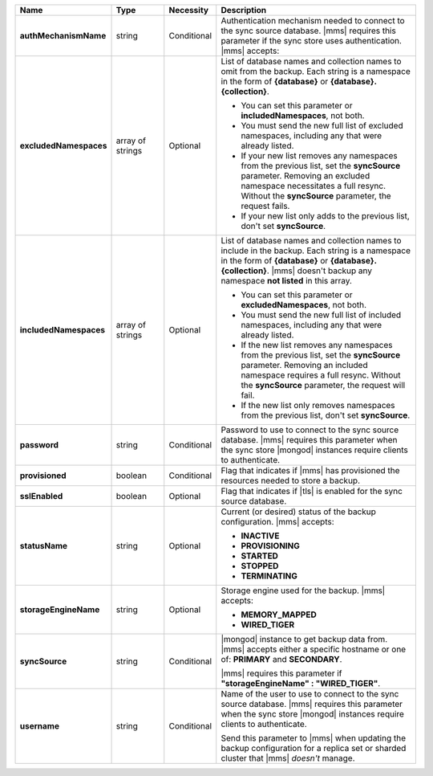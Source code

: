 .. list-table::
   :widths: 20 14 11 55
   :header-rows: 1
   :stub-columns: 1

   * - Name
     - Type
     - Necessity
     - Description

   * - authMechanismName
     - string
     - Conditional
     - Authentication mechanism needed to connect to the sync source
       database. |mms| requires this parameter if the sync store uses authentication. |mms| accepts:

       .. include:: /includes/api/lists/authMechanismName-values.rst

   * - excludedNamespaces
     - array of strings
     - Optional
     - List of database names and collection names to omit from the
       backup. Each string is a namespace in the form of **{database}**
       or **{database}.{collection}**.

       - You can set this parameter or **includedNamespaces**, not
         both.

       - You must send the new full list of excluded namespaces,
         including any that were already listed.

       - If your new list removes any namespaces from the previous
         list, set the **syncSource** parameter. Removing an excluded
         namespace necessitates a full resync. Without the
         **syncSource** parameter, the request fails.

       - If your new list only adds to the previous list, don't set
         **syncSource**.

   * - includedNamespaces
     - array of strings
     - Optional
     - List of database names and collection names to include in the
       backup. Each string is a namespace in the form of **{database}**
       or **{database}.{collection}**. |mms| doesn't backup any
       namespace **not listed** in this array.

       - You can set this parameter or **excludedNamespaces**, not
         both.

       - You must send the new full list of included namespaces,
         including any that were already listed.

       - If the new list removes any namespaces from the previous list,
         set the **syncSource** parameter. Removing an
         included namespace requires a full resync. Without the
         **syncSource** parameter, the request will fail.

       - If the new list only removes namespaces from the previous
         list, don't set **syncSource**.

   * - password
     - string
     - Conditional
     - Password to use to connect to the sync source database. |mms|
       requires this parameter when the sync store |mongod| instances
       require clients to authenticate.

   * - provisioned
     - boolean
     - Conditional
     - Flag that indicates if |mms| has provisioned the resources
       needed to store a backup.

   * - sslEnabled
     - boolean
     - Optional
     - Flag that indicates if |tls| is enabled for the sync source
       database.

   * - statusName
     - string
     - Optional
     - Current (or desired) status of the backup configuration. |mms|
       accepts:

       - **INACTIVE**
       - **PROVISIONING**
       - **STARTED**
       - **STOPPED**
       - **TERMINATING**

   * - storageEngineName
     - string
     - Optional
     - Storage engine used for the backup. |mms| accepts:

       - **MEMORY_MAPPED**
       - **WIRED_TIGER**

   * - syncSource
     - string
     - Conditional
     - |mongod| instance to get backup data from. |mms| accepts either
       a specific hostname or one of: **PRIMARY** and **SECONDARY**.

       |mms| requires this parameter if
       **"storageEngineName" : "WIRED_TIGER"**.

   * - username
     - string
     - Conditional
     - Name of the user to use to connect to the sync source database.
       |mms| requires this parameter when the sync store |mongod|
       instances require clients to authenticate.

       Send this parameter to |mms| when updating the backup
       configuration for a replica set or sharded cluster that |mms|
       *doesn't* manage.
